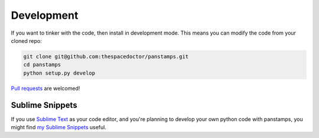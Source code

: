 Development
-----------

If you want to tinker with the code, then install in development mode.
This means you can modify the code from your cloned repo:

.. code:: bash

    git clone git@github.com:thespacedoctor/panstamps.git
    cd panstamps
    python setup.py develop

`Pull requests <https://github.com/thespacedoctor/panstamps/pulls>`__
are welcomed!

Sublime Snippets
~~~~~~~~~~~~~~~~

If you use `Sublime Text <https://www.sublimetext.com/>`_ as your code editor, and you're planning to develop your own python code with panstamps, you might find `my Sublime Snippets <https://github.com/thespacedoctor/panstamps-Sublime-Snippets>`_ useful. 
